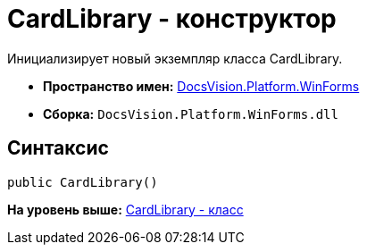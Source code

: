 = CardLibrary - конструктор

Инициализирует новый экземпляр класса CardLibrary.

* [.keyword]*Пространство имен:* xref:WinForms_NS.adoc[DocsVision.Platform.WinForms]
* [.keyword]*Сборка:* [.ph .filepath]`DocsVision.Platform.WinForms.dll`

== Синтаксис

[source,pre,codeblock,language-csharp]
----
public CardLibrary()
----

*На уровень выше:* xref:../../../../api/DocsVision/Platform/WinForms/CardLibrary_CL.adoc[CardLibrary - класс]
